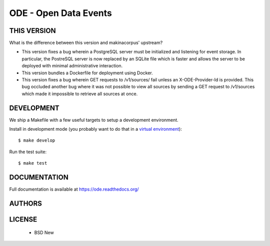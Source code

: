 ODE - Open Data Events
======================

.. image:: https://travis-ci.org/makinacorpus/ODE.png?branch=master
    :target: https://travis-ci.org/makinacorpus/ODE

.. image:: https://coveralls.io/repos/makinacorpus/ODE/badge.png?branch=master
    :target: https://coveralls.io/r/makinacorpus/ODE

===========
THIS VERSION
===========
What is the difference between this version and makinacorpus' upstream?

* This version fixes a bug wherein a PostgreSQL server must be initialized and listening for event storage. In particular, the PostreSQL server is now replaced by an SQLite file which is faster and allows the server to be deployed with minimal administrative interaction.

* This version bundles a Dockerfile for deployment using Docker.

* This version fixes a bug wherein GET requests to /v1/sources/ fail unless an X-ODE-Provider-Id is provided. This bug occluded another bug where it was not possible to view all sources by sending a GET request to /v1/sources which made it impossible to retrieve all sources at once.


===========
DEVELOPMENT
===========

We ship a Makefile with a few useful targets to setup a development
environment.

Install in development mode (you probably want to do that in a `virtual environment <http://www.virtualenv.org>`_)::

    $ make develop

Run the test suite::

    $ make test


=============
DOCUMENTATION
=============


Full documentation is available at https://ode.readthedocs.org/


=======
AUTHORS
=======

|makinacom|_

.. |makinacom| image:: http://depot.makina-corpus.org/public/logo.gif
.. _makinacom:  http://www.makina-corpus.com


=======
LICENSE
=======

    * BSD New
